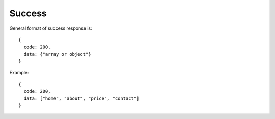 Success
-------

General format of success response is:

::

  {
    code: 200,
    data: {"array or object"}
  }

Example:

::

  {
    code: 200,
    data: ["home", "about", "price", "contact"]
  }

